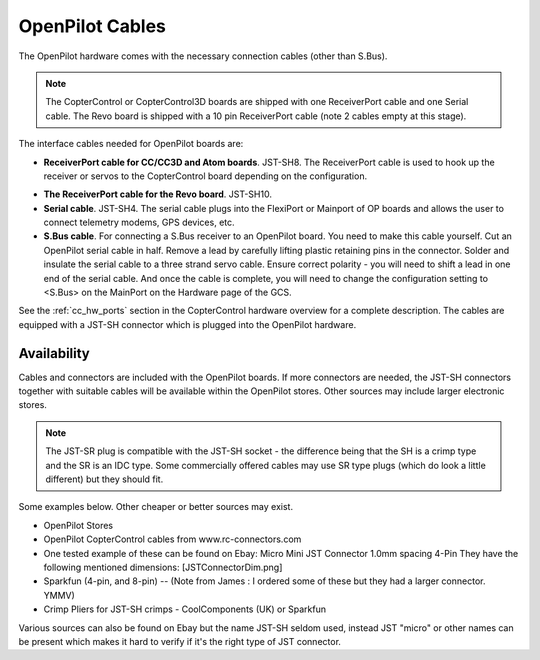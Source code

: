 OpenPilot Cables
================

The OpenPilot hardware comes with the necessary connection cables (other
than S.Bus).

.. note:: The CopterControl or CopterControl3D boards are shipped with one
   ReceiverPort cable and one Serial cable. The Revo board is shipped with
   a 10 pin ReceiverPort cable (note 2 cables empty at this stage).

The interface cables needed for OpenPilot boards are:

* **ReceiverPort cable for CC/CC3D and Atom boards**. JST-SH8.
  The ReceiverPort cable is used to hook up the receiver or servos to the
  CopterControl board depending on the configuration.

.. image:: /img/ReceiverCable.jpg
   :width: 400
   :align: center

* **The ReceiverPort cable for the Revo board**. JST-SH10.
* **Serial cable**. JST-SH4. The serial cable plugs into the FlexiPort
  or Mainport of OP boards and allows the user to connect telemetry
  modems, GPS devices, etc.
* **S.Bus cable**. For connecting a S.Bus receiver to an OpenPilot board.
  You need to make this cable yourself. Cut an OpenPilot serial cable in half.
  Remove a lead by carefully lifting plastic retaining pins in the connector.
  Solder and insulate the serial cable to a three strand servo cable.
  Ensure correct polarity - you will need to shift a lead in one end of the
  serial cable.  And once the cable is complete, you will need to change
  the configuration setting to <S.Bus> on the MainPort on the Hardware page
  of the GCS.

See the :ref:`cc_hw_ports` section in the CopterControl hardware overview
for a complete description. The cables are equipped with a JST-SH connector
which is plugged into the OpenPilot hardware.

Availability
------------

Cables and connectors are included with the OpenPilot boards. If more
connectors are needed, the JST-SH connectors together with suitable cables
will be available within the OpenPilot stores. Other sources may include
larger electronic stores.

.. note:: The JST-SR plug is compatible with the JST-SH socket - the
   difference being that the SH is a crimp type and the SR is an IDC type.
   Some commercially offered cables may use SR type plugs (which do look
   a little different) but they should fit.

Some examples below. Other cheaper or better sources may exist.

* OpenPilot Stores
* OpenPilot CopterControl cables from www.rc-connectors.com
* One tested example of these can be found on Ebay: Micro Mini JST Connector 1.0mm spacing 4-Pin
  They have the following mentioned dimensions:
  [JSTConnectorDim.png]
* Sparkfun (4-pin, and 8-pin)  -- (Note from James : I ordered some of these but
  they had a larger connector.  YMMV)
* Crimp Pliers for JST-SH crimps - CoolComponents (UK) or Sparkfun

Various sources can also be found on Ebay but the name JST-SH seldom used,
instead JST "micro" or other names can be present which makes it hard to
verify if it's the right type of JST connector.

.. todo:: Find pictures, insert links
